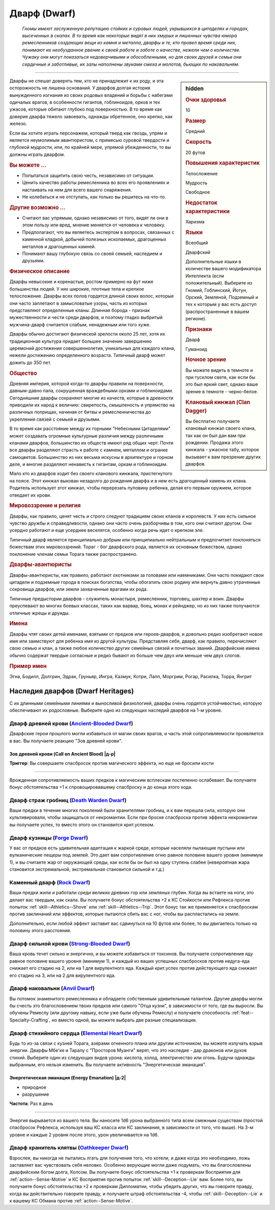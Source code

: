 .. rst-class:: ancestry
.. _ch2--ancestry--dwarf:

Дварф (Dwarf)
=============================================================================================================

.. epigraph::
	
	*Гномы имеют заслуженную репутацию стойких и суровых людей, укрывшихся в цитаделях и городах, высеченных в скалах.
	В то время как некоторые видят в них хмурых и лишенных чувства юмора ремесленников создающих вещи из камня и металла, дварфы и те, кто провел время среди них, понимают их необузданное рвение к своей работе и заботе о качестве, нежели чем о количестве.
	Чужаку они могут показаться недоверчивыми и обособленными, но для своих друзей и семьи они сердечные и заботливые, их залы наполнены звуками смеха и молотов, бьющих по наковальням.*

-----------------------------------------------------------------------------

.. rst-class:: sidebar-char-ancestry-class

.. sidebar:: hidden

	.. rubric:: Очки здоровья

	10


	.. rubric:: Размер

	Средний


	.. rubric:: Скорость

	20 футов


	.. rubric:: Повышения характеристик

	Телосложение

	Мудрость

	Свободное

	.. rubric:: Недостаток характеристики

	Харизма


	.. rubric:: Языки

	Всеобщий

	Дварфский

	Дополнительные языки в количестве вашего модификатора Интеллекта (если положительный).
	Выберите из Гномий, Гоблинский, Йотун, Орский, Земляной, Подземный и тех к которым у вас есть доступ (распространенные в вашем регионе).


	.. rubric:: Признаки

	Дварф

	Гуманоид


	.. rubric:: Ночное зрение

	Вы можете видеть в темноте и при тусклом свете, как если бы это был яркий свет, однако ваше зрение в темноте - черно-белое.


	.. rubric:: Клановый кинжал (Clan Dagger)

	Вы бесплатно получаете клановый кинжал своего клана, так как он был дан вам при рождении.
	Продажа этого кинжала - ужасное табу, которое вызывает к вам презрение других дварфов.



Дварфы не спешат доверять тем, кто не принадлежит к их роду, и эта осторожность не лишена оснований.
У дварфов долгая история вынужденного изгнания из своих родовых владений и борьбы с набегами одичалых врагов, в особенности гигантов, гоблиноидов, орков и тех ужасов, которые обитают глубоко под поверхностью.
В то время как доверие дварфа тяжело завоевать, однажды обретенное, оно крепко, как железо.

Если вы хотите играть персонажем, который тверд как гвоздь, упрям и является неумолимым авантюристом, с примесью суровой твердости и глубокой мудрости, или, по крайней мере, упрямой убежденности, то вы должны играть дварфом.



.. rst-class:: h3
.. rubric:: Вы можете ...

* Попытаться защитить свою честь, независимо от ситуации.
* Ценить качество работы ремесленника во всех его проявлениях и настаивать на нем для всего вашего снаряжения.
* Не колебаться и не отступать, как только вы решитесь на что-то.


.. rst-class:: h3
.. rubric:: Другие возможно ...

* Считают вас упрямым, однако независимо от того, видят ли они в этом пользу или вред, мнение меняется от человека к человеку.
* Предполагают, что вы являетесь экспертом в вопросах, связанных с каменной кладкой, добычей полезных ископаемых, драгоценных металлов и драгоценных камней.
* Понимают вашу глубокую связь со своей семьей, наследием и друзьями.



.. rst-class:: h3
.. rubric:: Физическое описание

Дварфы невысокие и коренастые, ростом примерно на фут ниже большинства людей.
У них широкие, плотные тела и крепкое телосложение.
Дварфы всех полов гордятся длиной своих волос, которые они часто заплетают в замысловатые узоры, часть из которых представляют определенные кланы.
Длинная борода - признак мужественности и чести среди дварфов, и поэтому гладко выбритый мужчина-дварф считается слабым, ненадежным или того хуже.

Дварфы обычно достигают физической зрелости около 25 лет, хотя их традиционная культура придает большее значение завершению церемоний достижения совершеннолетия, уникальных для каждого клана, нежели достижению определенного возраста.
Типичный дварф может дожить до 350 лет.



.. rst-class:: h3
.. rubric:: Общество

Древняя империя, которой когда-то дварфы правили на поверхности, давным-давно пала, сокрушенная враждебными орками и гоблиноидами.
Сегодняшние дварфы сохраняют многие из качеств, которые в древности приводили их народ к величию: свирепость, смышленость и упрямство на различных поприщах, начиная от битвы и ремесленничества до укрепления связей с семьей и друзьями.

В то время как расстояние между их горными "Небесными Цитаделями" может создавать огромные культурные различия между различными кланами дварфов, большинство их обществ имеют ряд общих черт.
Почти все дварфы разделяют страсть к работе с камнем, металлом и огранке самоцветов.
Большинство из них весьма искусны в архитектуре и горном деле, и многие разделяют ненависть к гигантам, оркам и гоблиноидам.

Мало кто из дварфов ходит без своего кланового кинжала, пристегнутого на поясе.
Этот кинжал выкован незадолго до рождения дварфа и в нем есть драгоценный камень их клана.
Родитель использует этот кинжал, чтобы перерезать пуповину ребенка, делая его первым оружием, которое отведает их крови.



.. rst-class:: h3
.. rubric:: Мировоззрение и религия

Дварфы, как правило, ценят честь и строго следуют традициям своих кланов и королевств.
У них есть сильное чувство дружбы и справедливости, однако они часто очень разборчивы в том, кого они считают другом.
Они усердно работают и еще усерднее веселятся, особенно когда речь идет о крепком эле.

Типичный дварф является принципиально добрым или принципиально нейтральным и предпочитает поклоняться божествам этих мировоззрений.
Тораг - бог дварфского рода, является их основным божеством, однако поклонение членам семьи Торага также распространено.



.. rst-class:: h3
.. rubric:: Дварфы-авантюристы

Дварфы-авантюристы, как правило, работают охотниками за головами или наемниками.
Они часто покидают свои цитадели и подземные города в поисках богатства, чтобы обогатить свою родину или вернуть давно утраченные сокровища дварфов, или земли захваченные врагами их рода.

Типичные предыстории дварфов - служитель монастыря, ремесленник, торговец, шахтер и воин.
Дварфы преуспевают во многих боевых классах, таких как варвар, боец, монах и рейнджер, но из них также получаются отличные жрецы и друиды.



.. rst-class:: h3
.. rubric:: Имена

Дварфы чтят своих детей именами, взятыми от предков или героев-дварфов, и довольно редко изобретают новое имя или заимствуют для ребенка имя из другой культуры.
Представляя себя, дварф, как правило, перечисляют свою семью и клан, а также любое количество других семейных связей и почетных званий.
Дварфийские имена обычно содержат твердые согласные и редко бывают из больше чем двух или меньше чем двух слогов.

.. rst-class:: h4
.. rubric:: Пример имен

Эгна, Бодилл, Долгрин, Эдрак, Груньяр, Ингра, Казмук, Котри, Лапп, Моргрим, Рогар, Расилка, Торра, Янгрит




Наследия дварфов (Dwarf Heritages)
-----------------------------------------------------------------------------------------------------------

С их длинными семейными линиями и выносливой физиологией, дварфы очень гордятся устойчивостью, которую обеспечивают их родословные.
Выберите одно из следующих наследий дварфов на 1-м уровне.


.. _ancestry-heritage--Dwarf--Ancient-Blooded:

Дварф древней крови (`Ancient-Blooded Dwarf <https://2e.aonprd.com/Heritages.aspx?ID=1>`_)
~~~~~~~~~~~~~~~~~~~~~~~~~~~~~~~~~~~~~~~~~~~~~~~~~~~~~~~~~~~~~~~~~~~~~~~~~~~~~~~~~~~~~~~~~~~~~~

Дварфские герои прошлого могли избавиться от магии своих врагов, и часть этой сопротивляемости проявляется в вас.
Вы получаете реакцию "Зов древней крови".

.. rst-class:: description

Зов древней крови (Call on Ancient Blood) |д-р|
""""""""""""""""""""""""""""""""""""""""""""""""""""""""""""""

**Триггер**: Вы совершаете спасбросок против магического эффекта, но еще не бросили кости

----------

Врожденная сопротивляемость ваших предков к магическим всплескам постепенно ослабевает.
Вы получаете бонус обстоятельства +1 к спровоцировавшему спасброску и до конца этого хода.


.. _ancestry-heritage--Dwarf--Death-Warden:

Дварф страж гробниц (`Death Warden Dwarf <https://2e.aonprd.com/Heritages.aspx?ID=2>`_)
~~~~~~~~~~~~~~~~~~~~~~~~~~~~~~~~~~~~~~~~~~~~~~~~~~~~~~~~~~~~~~~~~~~~~~~~~~~~~~~~~~~~~~~~~~~~~~

Ваши предки в течение многих поколений были хранителями гробниц, и к вам перешла сила, которую они культивировали, чтобы защищаться от некромантии.
Если при броске спасброска против эффекта некромантии вы получаете успех, то вместо этого он становится крит.успехом.


.. _ancestry-heritage--Dwarf--Forge:

Дварф кузницы (`Forge Dwarf <https://2e.aonprd.com/Heritages.aspx?ID=3>`_)
~~~~~~~~~~~~~~~~~~~~~~~~~~~~~~~~~~~~~~~~~~~~~~~~~~~~~~~~~~~~~~~~~~~~~~~~~~~~~~~~~~~~~~~~~~~~~~

У вас от предков есть удивительная адаптация к жаркой среде, которые населяли пылающие пустыни или вулканические пещеры под землей.
Это дает вам сопротивление огню равное половине вашего уровня (минимум 1), и вы считаете жар от окружающей среды, как если бы он был на одну ступень слабее (невероятная жара становится экстремальной, экстремальная становится сильной и т.д.)


.. _ancestry-heritage--Dwarf--Rock:

Каменный дварф (`Rock Dwarf <https://2e.aonprd.com/Heritages.aspx?ID=4>`_)
~~~~~~~~~~~~~~~~~~~~~~~~~~~~~~~~~~~~~~~~~~~~~~~~~~~~~~~~~~~~~~~~~~~~~~~~~~~~~~~~~~~~~~~~~~~~~~

Ваши предки жили и работали среди великих древних гор или земляных глубин.
Когда вы встаете на ноги, это делает вас твердым, как скала.
Вы получаете бонус обстоятельства +2 к КС Стойкости или Рефлекса против попыток :ref:`skill--Athletics--Shove` или :ref:`skill--Athletics--Trip`.
Этот бонус так же применяется к спасброскам против заклинаний или эффектов, которые пытаются сбить вас с ног, чтобы вы распластались на земле.

Дополнительно, если любой эффект заставит вас сдвинуться на 10 футов или более, то вы двигаетесь только на половину этого расстояния.


.. _ancestry-heritage--Dwarf--Strong-Blooded:

Дварф сильной крови (`Strong-Blooded Dwarf <https://2e.aonprd.com/Heritages.aspx?ID=5>`_)
~~~~~~~~~~~~~~~~~~~~~~~~~~~~~~~~~~~~~~~~~~~~~~~~~~~~~~~~~~~~~~~~~~~~~~~~~~~~~~~~~~~~~~~~~~~~~~

Ваша кровь течет сильно и энергично, и вы можете избавиться от токсинов.
Вы получаете сопротивление яду равное половине вашего уровня (минимум 1), и каждый из ваших успешных спасбросков против недуга-яда снижает его стадию на 2, или на 1 для вирулентного яда.
Каждый крит.успех против действующего яда снижает его стадию на 3, или на 2 для вирулентного яда.


.. _ancestry-heritage--Dwarf--Anvil:

Дварф наковальни (`Anvil Dwarf <https://2e.aonprd.com/Heritages.aspx?ID=31>`_)
~~~~~~~~~~~~~~~~~~~~~~~~~~~~~~~~~~~~~~~~~~~~~~~~~~~~~~~~~~~~~~~~~~~~~~~~~~~~~~~~~~~~~~~~~~~~~~

Вы потомок знаменитого ремесленника и обладаете собственным удивительным талантом.
Другие дварфы могли бы счесть это благословением твоих предков или самого "Отца кузни", в зависимости от того, где вы выросли.
Вы обучены Ремеслу (или другому навыку, если уже были обучены Ремеслу) и получаете способность :ref:`feat--Specialty-Crafting`, но вместо одной, вы можете выбрать две разные специализации.


.. _ancestry-heritage--Dwarf--Elemental-Heart:

Дварф стихийного сердца (`Elemental Heart Dwarf <https://2e.aonprd.com/Heritages.aspx?ID=32>`_)
~~~~~~~~~~~~~~~~~~~~~~~~~~~~~~~~~~~~~~~~~~~~~~~~~~~~~~~~~~~~~~~~~~~~~~~~~~~~~~~~~~~~~~~~~~~~~~~~~

Будь то из-за связи с кузней Торага, азерами огненного плана или другим источником, вы можете излучать взрыв энергии.
Дварфы Мбе'ке и Таралу с "Просторов Муанги" верят, что это наследие - дар драконов или духов стихий.
Выберите один из следующих видов урона: кислота, холод, электричество или огонь.
Будучи однажды выбранным, его нельзя изменить.
Вы получаете активность "Энергетическая эманация".

.. rst-class:: description

Энергетическая эманация (Energy Emanation) |д-2|
""""""""""""""""""""""""""""""""""""""""""""""""""""""""""""""

- природное
- разрушение

**Частота**: Раз в день

----------

Энергия вырывается из вашего тела.
Вы наносите 1d6 урона выбранного типа всем смежным существам (простой спасбросок Рефлекса, используя ваш КС класса или КС заклинания, в зависимости от того, что выше).
На 3-м уровне и каждые 2 уровня после этого, урон увеличивается на 1d6.


.. _ancestry-heritage--Dwarf--Oathkeeper:

Дварф хранитель клятвы (`Oathkeeper Dwarf <https://2e.aonprd.com/Heritages.aspx?ID=33>`_)
~~~~~~~~~~~~~~~~~~~~~~~~~~~~~~~~~~~~~~~~~~~~~~~~~~~~~~~~~~~~~~~~~~~~~~~~~~~~~~~~~~~~~~~~~~~~~~

Взрослея, вы никогда не пытались лгать для получения того, что хотели, и даже когда это необходимо, ложь заставляет вас чувствовать себя неловко.
Особенно верующие могли даже подумать, что вы благословлены дварфийским богом долга, Колсом.
Вы получаете бонус обстоятельства +1 к проверкам Восприятия для :ref:`action--Sense-Motive` и КС Восприятия против попыток :ref:`skill--Deception--Lie` вам.
Более того, вы получаете бонус обстоятельства +2 к проверкам Дипломатии, чтобы убедить других, что вы говорите правду, когда вы действительно говорите правду, и получаете штраф обстоятельства -4, чтобы :ref:`skill--Deception--Lie` и к вашему КС Обмана против :ref:`action--Sense-Motive`.
